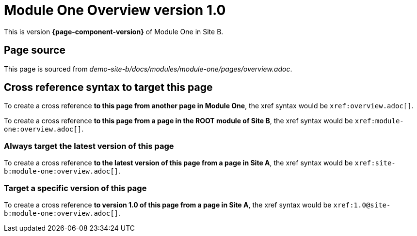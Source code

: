 = Module One Overview version 1.0

This is version *{page-component-version}* of Module One in Site B.

== Page source

This page is sourced from [.path]_demo-site-b/docs/modules/module-one/pages/overview.adoc_.

== Cross reference syntax to target this page

To create a cross reference *to this page from another page in Module One*, the xref syntax would be `\xref:overview.adoc[]`.

To create a cross reference *to this page from a page in the ROOT module of Site B*, the xref syntax would be `\xref:module-one:overview.adoc[]`.

=== Always target the latest version of this page

To create a cross reference *to the latest version of this page from a page in Site A*, the xref syntax would be `\xref:site-b:module-one:overview.adoc[]`.

=== Target a specific version of this page

To create a cross reference *to version 1.0 of this page from a page in Site A*, the xref syntax would be `\xref:1.0@site-b:module-one:overview.adoc[]`.
